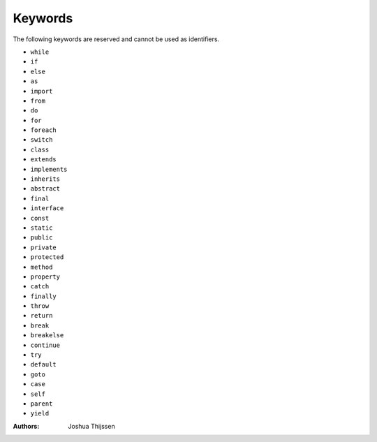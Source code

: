 ########
Keywords
########

The following keywords are reserved and cannot be used as identifiers.

* ``while``
* ``if``
* ``else``
* ``as``
* ``import``
* ``from``
* ``do``
* ``for``
* ``foreach``
* ``switch``

* ``class``
* ``extends``
* ``implements``
* ``inherits``
* ``abstract``
* ``final``
* ``interface``
* ``const``
* ``static``

* ``public``
* ``private``
* ``protected``
* ``method``
* ``property``

* ``catch``
* ``finally``
* ``throw``
* ``return``
* ``break``
* ``breakelse``
* ``continue``
* ``try``
* ``default``
* ``goto``
* ``case``

* ``self``
* ``parent``

* ``yield``




:Authors:
   Joshua Thijssen
